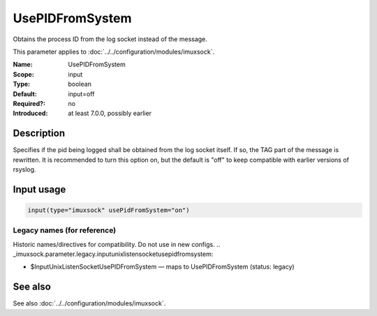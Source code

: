 .. _param-imuxsock-usepidfromsystem:
.. _imuxsock.parameter.input.usepidfromsystem:

UsePIDFromSystem
================

.. index::
   single: imuxsock; UsePIDFromSystem
   single: UsePIDFromSystem

.. summary-start

Obtains the process ID from the log socket instead of the message.

.. summary-end

This parameter applies to :doc:`../../configuration/modules/imuxsock`.

:Name: UsePIDFromSystem
:Scope: input
:Type: boolean
:Default: input=off
:Required?: no
:Introduced: at least 7.0.0, possibly earlier

Description
-----------
Specifies if the pid being logged shall be obtained from the log socket
itself. If so, the TAG part of the message is rewritten. It is
recommended to turn this option on, but the default is "off" to keep
compatible with earlier versions of rsyslog.

Input usage
-----------
.. _param-imuxsock-input-usepidfromsystem:
.. _imuxsock.parameter.input.usepidfromsystem-usage:

.. code-block:: rsyslog

   input(type="imuxsock" usePidFromSystem="on")

Legacy names (for reference)
~~~~~~~~~~~~~~~~~~~~~~~~~~~~
Historic names/directives for compatibility. Do not use in new configs.
.. _imuxsock.parameter.legacy.inputunixlistensocketusepidfromsystem:

- $InputUnixListenSocketUsePIDFromSystem — maps to UsePIDFromSystem (status: legacy)

.. index::
   single: imuxsock; $InputUnixListenSocketUsePIDFromSystem
   single: $InputUnixListenSocketUsePIDFromSystem

See also
--------
See also :doc:`../../configuration/modules/imuxsock`.
